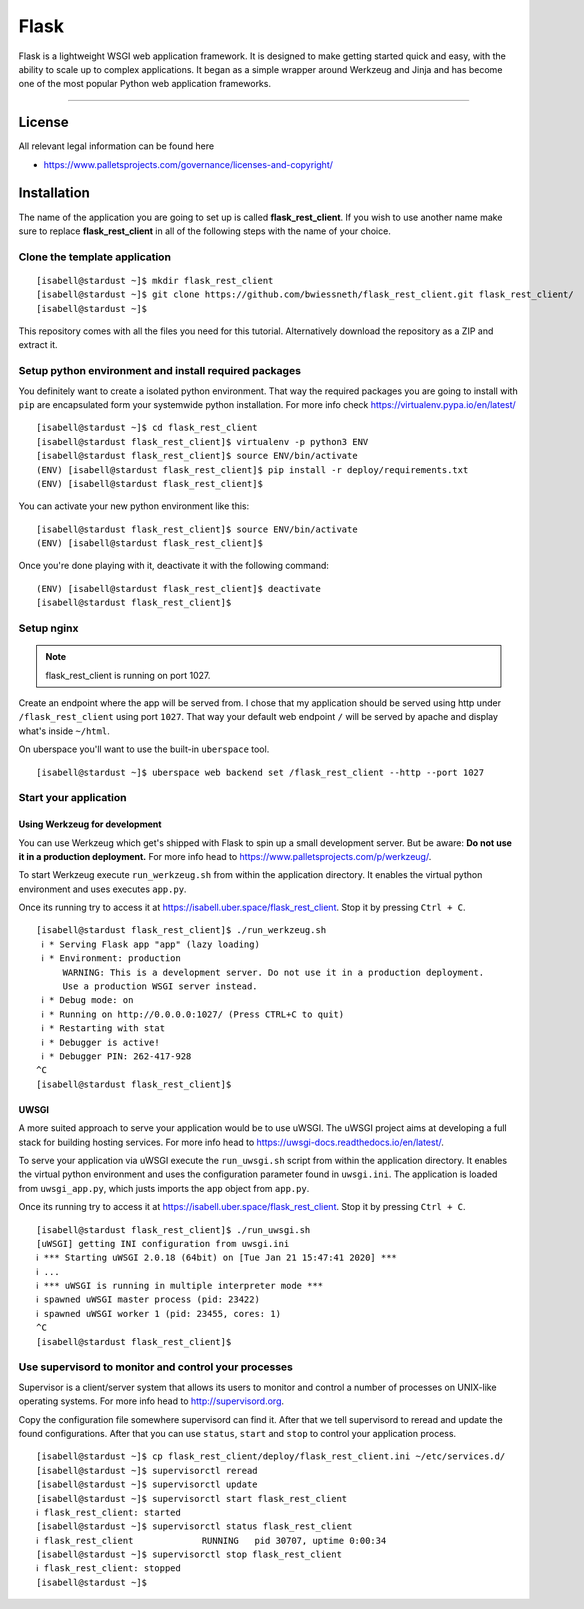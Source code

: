 #########
Flask
#########

Flask is a lightweight WSGI web application framework. It is designed to make getting started quick and easy, with the ability to scale up to complex applications. It began as a simple wrapper around Werkzeug and Jinja and has become one of the most popular Python web application frameworks.

----

License
=======

All relevant legal information can be found here

* https://www.palletsprojects.com/governance/licenses-and-copyright/



Installation
============

The name of the application you are going to set up is called **flask_rest_client**.
If you wish to use another name make sure to replace **flask_rest_client** in all of the following steps with the name of your choice.



Clone the template application
------------------------------

::

  [isabell@stardust ~]$ mkdir flask_rest_client
  [isabell@stardust ~]$ git clone https://github.com/bwiessneth/flask_rest_client.git flask_rest_client/
  [isabell@stardust ~]$

This repository comes with all the files you need for this tutorial.
Alternatively download the repository as a ZIP and extract it.



Setup python environment and install required packages
------------------------------------------------------

You definitely want to create a isolated python environment. That way the required packages you are going to install with ``pip`` are encapsulated form your systemwide python installation. For more info check https://virtualenv.pypa.io/en/latest/

::

  [isabell@stardust ~]$ cd flask_rest_client
  [isabell@stardust flask_rest_client]$ virtualenv -p python3 ENV
  [isabell@stardust flask_rest_client]$ source ENV/bin/activate
  (ENV) [isabell@stardust flask_rest_client]$ pip install -r deploy/requirements.txt
  (ENV) [isabell@stardust flask_rest_client]$ 

You can activate your new python environment like this:

::

  [isabell@stardust flask_rest_client]$ source ENV/bin/activate
  (ENV) [isabell@stardust flask_rest_client]$

Once you're done playing with it, deactivate it with the following command:

::
  
  (ENV) [isabell@stardust flask_rest_client]$ deactivate
  [isabell@stardust flask_rest_client]$ 



Setup nginx
-----------


.. note::

    flask_rest_client is running on port 1027.


Create an endpoint where the app will be served from. I chose that my application should be served using http under ``/flask_rest_client`` using port ``1027``.
That way your default web endpoint ``/`` will be served by apache and display what's inside ``~/html``. 

On uberspace you'll want to use the built-in ``uberspace`` tool.

:: 

  [isabell@stardust ~]$ uberspace web backend set /flask_rest_client --http --port 1027



Start your application 
----------------------

Using Werkzeug for development
^^^^^^^^^^^^^^^^^^^^^^^^^^^^^^

You can use Werkzeug which get's shipped with Flask to spin up a small development server. But be aware: **Do not use it in a production deployment.** For more info head to https://www.palletsprojects.com/p/werkzeug/.

To start Werkzeug execute ``run_werkzeug.sh`` from within the application directory.
It enables the virtual python environment and uses executes ``app.py``.

Once its running try to access it at https://isabell.uber.space/flask_rest_client. Stop it by pressing ``Ctrl + C``.

::

  [isabell@stardust flask_rest_client]$ ./run_werkzeug.sh
   ℹ * Serving Flask app "app" (lazy loading)
   ℹ * Environment: production
       WARNING: This is a development server. Do not use it in a production deployment.
       Use a production WSGI server instead.
   ℹ * Debug mode: on
   ℹ * Running on http://0.0.0.0:1027/ (Press CTRL+C to quit)
   ℹ * Restarting with stat
   ℹ * Debugger is active!
   ℹ * Debugger PIN: 262-417-928
  ^C
  [isabell@stardust flask_rest_client]$




UWSGI
^^^^^

A more suited approach to serve your application would be to use uWSGI.
The uWSGI project aims at developing a full stack for building hosting services.  For more info head to https://uwsgi-docs.readthedocs.io/en/latest/.

To serve your application via uWSGI execute the ``run_uwsgi.sh`` script from within the application directory.
It enables the virtual python environment and uses the configuration parameter found in ``uwsgi.ini``.
The application is loaded from ``uwsgi_app.py``, which justs imports the ``app`` object from ``app.py``.

Once its running try to access it at https://isabell.uber.space/flask_rest_client. Stop it by pressing ``Ctrl + C``.

::

  [isabell@stardust flask_rest_client]$ ./run_uwsgi.sh
  [uWSGI] getting INI configuration from uwsgi.ini
  ℹ *** Starting uWSGI 2.0.18 (64bit) on [Tue Jan 21 15:47:41 2020] ***
  ℹ ...
  ℹ *** uWSGI is running in multiple interpreter mode ***
  ℹ spawned uWSGI master process (pid: 23422)
  ℹ spawned uWSGI worker 1 (pid: 23455, cores: 1)
  ^C
  [isabell@stardust flask_rest_client]$


Use supervisord to monitor and control your processes 
-----------------------------------------------------

Supervisor is a client/server system that allows its users to monitor and control a number of processes on UNIX-like operating systems.
For more info head to http://supervisord.org.

Copy the configuration file somewhere supervisord can find it. After that we tell supervisord to reread and update the found configurations. After that you can use ``status``, ``start`` and ``stop`` to control your application process.

::

  [isabell@stardust ~]$ cp flask_rest_client/deploy/flask_rest_client.ini ~/etc/services.d/
  [isabell@stardust ~]$ supervisorctl reread
  [isabell@stardust ~]$ supervisorctl update
  [isabell@stardust ~]$ supervisorctl start flask_rest_client
  ℹ flask_rest_client: started
  [isabell@stardust ~]$ supervisorctl status flask_rest_client  
  ℹ flask_rest_client             RUNNING   pid 30707, uptime 0:00:34
  [isabell@stardust ~]$ supervisorctl stop flask_rest_client
  ℹ flask_rest_client: stopped
  [isabell@stardust ~]$ 
